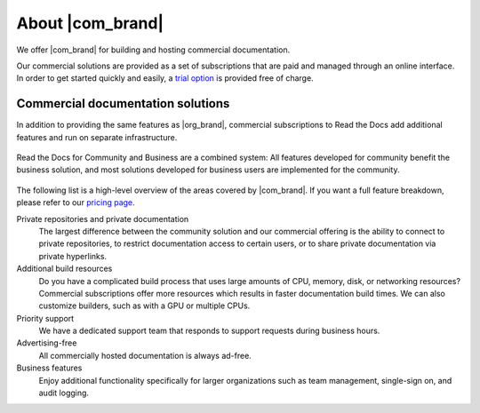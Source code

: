 About |com_brand|
=================

.. this page is currently moving towards becoming "About Read the Docs for Business"
.. rather than an index of features.

We offer |com_brand| for building and hosting commercial documentation.

Our commercial solutions are provided as a set of subscriptions that are paid and managed through an online interface.
In order to get started quickly and easily, a `trial option <https://about.readthedocs.com/pricing/>`__ is provided free of charge.

.. seealso::

   `Read the Docs website: Features <https://about.readthedocs.com/about/>`__
      A high-level overview of platform features is available on our website, and the
      `pricing page <https://about.readthedocs.com/pricing/>`__ has a feature breakdown by subscription level.

   `Read the Docs website: Company <https://about.readthedocs.com/company/>`__
      Information about the company running Read the Docs, including our mission, team, and community.


Commercial documentation solutions
~~~~~~~~~~~~~~~~~~~~~~~~~~~~~~~~~~

In addition to providing the same features as |org_brand|,
commercial subscriptions to Read the Docs add additional features and run on separate infrastructure.

.. figure:: /img/community_in_business.png
   :align: center
   :scale: 50%

   Read the Docs for Community and Business are a combined system:
   All features developed for community benefit the business solution, and most solutions developed for business users
   are implemented for the community.

The following list is a high-level overview of the areas covered by |com_brand|.
If you want a full feature breakdown, please refer to our `pricing page <https://about.readthedocs.com/pricing/>`__.

Private repositories and private documentation
    The largest difference between the community solution and our commercial offering
    is the ability to connect to private repositories,
    to restrict documentation access to certain users,
    or to share private documentation via private hyperlinks.

Additional build resources
    Do you have a complicated build process that uses large amounts
    of CPU, memory, disk, or networking resources?
    Commercial subscriptions offer more resources
    which results in faster documentation build times.
    We can also customize builders, such as with a GPU or multiple CPUs.

Priority support
    We have a dedicated support team that responds to support requests during business hours.

Advertising-free
    All commercially hosted documentation is always ad-free.

Business features
    Enjoy additional functionality specifically for larger organizations such as
    team management, single-sign on, and audit logging.

    .. seealso::

       - :doc:`/commercial/organizations`
       - :doc:`/commercial/single-sign-on`
       - :doc:`/security-log`
